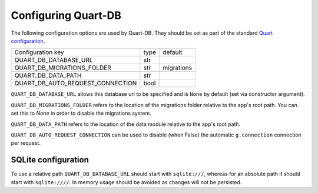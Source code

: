 Configuring Quart-DB
====================

The following configuration options are used by Quart-DB. They should
be set as part of the standard `Quart configuration
<https://pgjones.gitlab.io/quart/how_to_guides/configuration.html>`_.

================================ ==== ==========
Configuration key                type default
-------------------------------- ---- ----------
QUART_DB_DATABASE_URL            str
QUART_DB_MIGRATIONS_FOLDER       str  migrations
QUART_DB_DATA_PATH               str
QUART_DB_AUTO_REQUEST_CONNECTION bool
================================ ==== ==========

``QUART_DB_DATABASE_URL`` allows this database url to be specified and
is ``None`` by default (set via constructor argument).

``QUART_DB_MIGRATIONS_FOLDER`` refers to the location of the
migrations folder relative to the app's root path. You can set
this to `None` in order to disable the migrations system.

``QUART_DB_DATA_PATH`` refers to the location of the data module
relative to the app's root path.

``QUART_DB_AUTO_REQUEST_CONNECTION`` can be used to disable (when
False) the automatic ``g.connection`` connection per request.


SQLite configuration
--------------------

To use a relative path ``QUART_DB_DATABASE_URL`` should start with
``sqlite:///``, whereas for an absolute path it should start with
``sqlite:////``. In memory usage should be avoided as changes will not
be persisted.

